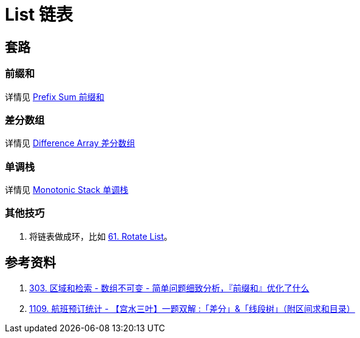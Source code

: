 [#0000-data-structure-list]
= List 链表

== 套路

=== 前缀和

详情见 xref:0000-03-prefix-sum.adoc[Prefix Sum 前缀和]

=== 差分数组

详情见 xref:0000-02-difference-array.adoc[Difference Array 差分数组]

=== 单调栈

详情见 xref:0000-10-monotonic-stack.adoc[Monotonic Stack 单调栈]

=== 其他技巧

. 将链表做成环，比如 xref:0061-rotate-list.adoc[61. Rotate List]。



== 参考资料

. https://leetcode.cn/problems/range-sum-query-immutable/solutions/627185/jian-dan-wen-ti-xi-zhi-fen-xi-qian-tan-q-t2nz/[303. 区域和检索 - 数组不可变 - 简单问题细致分析，『前缀和』优化了什么^]
. https://leetcode.cn/problems/corporate-flight-bookings/solutions/968467/gong-shui-san-xie-yi-ti-shuang-jie-chai-fm1ef/[1109. 航班预订统计 - 【宫水三叶】一题双解 :「差分」&「线段树」（附区间求和目录）^]
